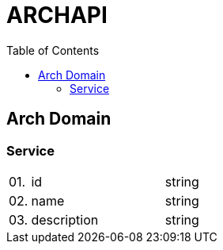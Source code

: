 = ARCHAPI
:toc:

== Arch Domain

=== Service

[cols="0,20,80"]
|===

|01.
|id
|string

|02.
|name
|string

|03.
|description
|string

|===